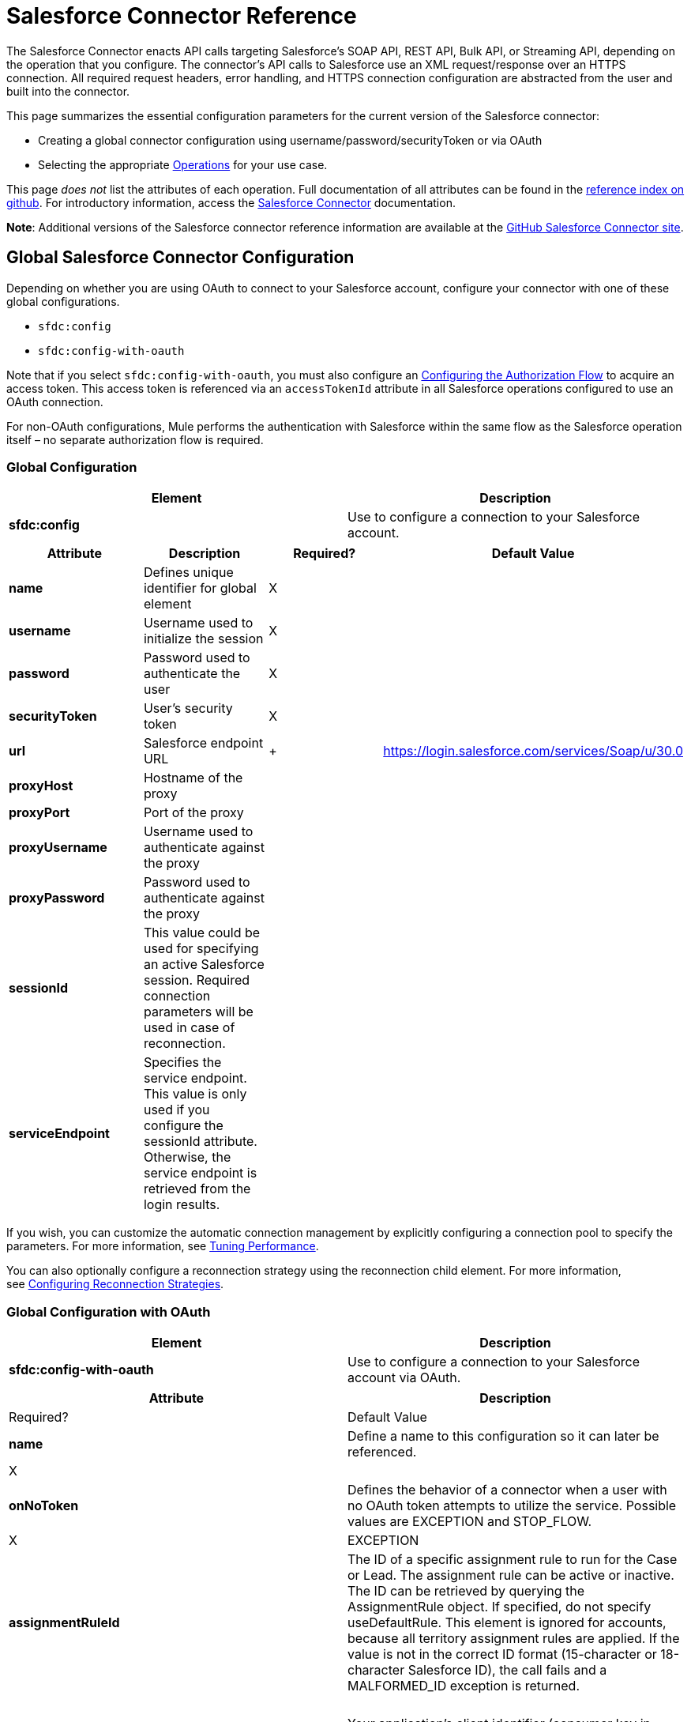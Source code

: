 = Salesforce Connector Reference
:keywords: anypoint studio, esb, connector, endpoint, salesforce

The Salesforce Connector enacts API calls targeting Salesforce's SOAP API, REST API, Bulk API, or Streaming API, depending on the operation that you configure. The connector's API calls to Salesforce use an XML request/response over an HTTPS connection. All required request headers, error handling, and HTTPS connection configuration are abstracted from the user and built into the connector. 

This page summarizes the essential configuration parameters for the current version of the Salesforce connector:

* Creating a global connector configuration using username/password/securityToken or via OAuth
* Selecting the appropriate <<Operations>> for your use case.

This page _does not_ list the attributes of each operation. Full documentation of all attributes can be found in the http://mulesoft.github.io/salesforce-connector/6.1.0/mule/modules.html[reference index on github]. For introductory information, access the link:/documentation/display/current/Salesforce+Connector[Salesforce Connector] documentation.

*Note*: Additional versions of the Salesforce connector reference information are available at the http://mulesoft.github.io/salesforce-connector/[GitHub Salesforce Connector site].

== Global Salesforce Connector Configuration

Depending on whether you are using OAuth to connect to your Salesforce account, configure your connector with one of these global configurations.

* `sfdc:config`
* `sfdc:config-with-oauth`

Note that if you select `sfdc:config-with-oauth`, you must also configure an <<Configuring the Authorization Flow>> to acquire an access token. This access token is referenced via an `accessTokenId` attribute in all Salesforce operations configured to use an OAuth connection.

For non-OAuth configurations, Mule performs the authentication with Salesforce within the same flow as the Salesforce operation itself – no separate authorization flow is required.

=== Global Configuration 

[cols=",",options="header"]
|===
|Element |Description
|*sfdc:config* |Use to configure a connection to your Salesforce account.
|===

[cols=",,,",options="header"]
|===
|Attribute |Description |Required? |Default Value
|*name* |Defines unique identifier for global element |X | 
|*username* |Username used to initialize the session |X | 
|*password* |Password used to authenticate the user |X | 
|*securityToken* |User's security token |X | 
|*url* |Salesforce endpoint URL | + |https://login.salesforce.com/services/Soap/u/30.0
|*proxyHost* |Hostname of the proxy |  | 
|*proxyPort* |Port of the proxy |  | 
|*proxyUsername* |Username used to authenticate against the proxy |  | 
|*proxyPassword* |Password used to authenticate against the proxy |  | 
|*sessionId* |This value could be used for specifying an active Salesforce session. Required connection parameters will be used in case of reconnection. |  | 
|*serviceEndpoint* |Specifies the service endpoint. This value is only used if you configure the sessionId attribute. Otherwise, the service endpoint is retrieved from the login results. |  | 
|===

If you wish, you can customize the automatic connection management by explicitly configuring a connection pool to specify the parameters. For more information, see link:/documentation/display/current/Tuning+Performance#TuningPerformance-pooling[Tuning Performance].

You can also optionally configure a reconnection strategy using the reconnection child element. For more information, see link:/documentation/display/current/Configuring+Reconnection+Strategies#ConfiguringReconnectionStrategies-UsingXMLtoConfigureReconnectionStrategies[Configuring Reconnection Strategies].

=== Global Configuration with OAuth

[cols=",",options="header"]
|===
|Element |Description
|*sfdc:config-with-oauth* |Use to configure a connection to your Salesforce account via OAuth.
|===

[width="100%",cols=",",options="header"]
|===
|Attribute |Description |Required? |Default Value
|*name* |Define a name to this configuration so it can later be referenced. |X | 
|*onNoToken* |Defines the behavior of a connector when a user with no OAuth token attempts to utilize the service. Possible values are EXCEPTION and STOP_FLOW.   |X |EXCEPTION
|*assignmentRuleId* |The ID of a specific assignment rule to run for the Case or Lead. The assignment rule can be active or inactive. The ID can be retrieved by querying the AssignmentRule object. If specified, do not specify useDefaultRule. This element is ignored for accounts, because all territory assignment rules are applied. If the value is not in the correct ID format (15-character or 18-character Salesforce ID), the call fails and a MALFORMED_ID exception is returned. |  | 
|*consumerKey* |Your application's client identifier (consumer key in Remote Access Detail). |X | 
|*consumerSecret* |Your application's client secret (consumer secret in Remote Access Detail). |X | 
|*timeObjectStore-ref* |The object store instance that should be used by the getUpdatedObjects() operation. If undefined, the connector will use the Mule default user object store. |  | 
|*clientId* |Client ID for partners. |  | 
|*batchSobjectMaxDepth* |Creating a batch creates sObjects using this value for the MAX_DEPTH check. |  | 
|*useDefaultRule* a|
If true for a Case or a Lead, the connector uses the default (active) assignment rule. If true for an Account, all territory assignment rules are applied; if false for an Account, no territory rules are assigned.

If you set this attribute to true, do not specify an assignmentRuleId.

 |  |false
|*allowFieldTruncationSupport* a|
If true, the connector truncates field values that are too long, which is the behavior in API versions 14.0 and earlier.

If false (default), no change in behavior. If a string or textarea value is too large, the operation fails with the fault code STRING_TOO_LONG.

 |  |false
|===

==== Customizing the Callback URL

OAuth requires a callback configuration. Salesforce automatically calls the callback endpoint once the user is authenticated and he or she grants authorization to the connector to access his or her private information.

[cols=",",options="header"]
|===
|Child Element |Description
|*sfdc:oauth-callback-config* |Use to configure the callback URL.
|===

[cols=",",options="header"]
|====
|Attribute |Description |Required? |Default Value
|*domain* |The domain of the endpoint on which your OAuth callback is hosted.  When in production, this is the domain on which your application is hosted. |X | 
|*localPort* |The port on which your authorization flow is hosted. This is the port on which your HTTP endpoint is hosted. |X | 
|*remotePort* |The port of the endpoint at which your OAuth callback is hosted. |  | 
|*path* |The path of the endpoint at which your OAuth callback is hosted. |  | 
|*connector-ref* |References a global HTTP connector from which the sfdc:oauth-callback-config element borrows configuration details. If specified, then the sfdc:oauth-callback-config uses the referenced connector. |  | 
|*defaultAccessTokenId* |Mule uses this value to name an object store variable in which to store the Token ID. You can set this attribute to an expression to avoid overwriting the Token ID if multiple users access the same account. |  | 
|*async* |Determines whether the callback executes synchronously (default) or asynchronously. |  |false
|====

Example:

[source, xml, linenums]
----
<sfdc:oauth-callback-config domain="localhost" localPort="8081" remotePort="8081" path="oauthcallback"/>
----

==== Customizing the Object Store

The Salesforce connector can automatically save and restore access tokens. The connector stores the acquired access tokens, refresh tokens, and any other pertinent information in either the default user object store or a user-defined object store using the access token identifier as the key.

To configure an existing user-defined object store, include an **sfdc:object-store-config** in your application and configure an **objectStore-ref** attribute to reference the name of your existing object store. Use this configuration if you already have an object store configured that you would prefer to use for the persistence of your access and refresh tokens.

[cols=",",options="header"]
|======
|Optional Child Element |Description
|*sfdc:oauth-store-config* |Use to define a custom object store to persist access and refresh tokens.
|======

[cols=",",options="header"]
|======
|Attribute |Description |Required? |Default Value
|*objectStore-ref* |The name of the object store to which you wish to persist access and refresh tokens. |X | 
|======

==== Configuring the Authorization Flow

Every Salesforce connector configured to use OAuth has an extra attribute called *accessTokenId*, which is an identification of the user authorizing the connector. In order to obtain an access token identification, you need to first call the *authorize* operation in a separate authorization flow. This flow must consist of an HTTP inbound endpoint and the *sfdc:authorize* element, as shown.

[source, xml, linenums]
----
<flow name="authorizationAndAuthenticationFlow">
        <http:listener config-ref="HTTP_Listener_Configuration" path="oauth-authorize"/>
        <sfdc:authorize/>
    </flow>
----

The sfdc:authorize element supports the following attributes.

[width="100%",cols=",",options="header"]
|===
|Attribute |Description |Required? |Default Value
|*display* a|
Use to tailor the login page to the user's device type. Valid values are:

* page—Full-page authorization screen. This is the default value if none is specified.
* popup—Compact dialog optimized for modern Web browser popup windows.
* touch—Mobile-optimized dialog.
* mobile—Mobile-optimized dialog for smartphones that don’t support touch screens.

 |X |page
|*immediate* a|
Determines whether the user should be prompted for login and approval.

* If set to true, and if the user is currently logged in and has previously approved the application, the approval step is skipped.
* If set to true and the user is not logged in or has not previously approved the application, the session is immediately terminated with the immediate_unsuccessful error code.

 |  |false
|*prompt* |Specifies how the authorization server prompts the user for reauthentication and reapproval. |  | 
|*authorizationUrl* |The URL to which the resource owner redirects to grant authorization to the connector. |  |https://test.salesforce.com/services/oauth2/authorize
|*accessTokenUrl* |The URL at which the user can obtain an access token. |  |https://test.salesforce.com/services/oauth2/token
|===

Calling this inbound endpoint via a browser initiates the OAuth dance, redirecting the user to the Salesforce authorization page and creating a callback endpoint so Salesforce can call back once the user has authenticated and properly authorized the connector.  Once the callback gets called, the connector automatically issues an access token identifier that Mule saves with the key *OAuthAccessTokenId*. The connector automatically sets the OAuthAccessTokenId as a flow variable that is available to all message processors after the authorize call has completed. All Salesforce connector operations after the authorize flow require an *accessTokenId* as a parameter of the operation. Specify the expression  `#[flowVars.OAuthAccessTokenId]` , as shown in the following example, to supply this parameter. 

[source, xml, linenums]
----
...
<sfdc:query config-ref="mySalesforceConfig" query="SELECT Id FROM Account" accessTokenId="#[flowVars.OAuthAccessTokenId]"/>
...
----

== Operations

The following operations define the interaction you wish to perform via the Salesforce SOAP API, REST API, Bulk API, or Streaming API. Note that the Salesforce connector does not expose all possible operations of these Salesforce APIs. The selected operations below also have, in some cases, been modified from the bare minimum of the corresponding API call to change the return type. Refer to the Return Type Description column for more information.

[TIP]
====
Click the column headings to sort the operations alphabetically by your preferred column.
====

[width="100%",cols=",",options="header"]
|====
|Operation |XML Element with Link to Full Reference |Description |Salesforce API Documentation |Return Type Description
|*Authorize* |`sfdc:authorize` |Relevant for OAuth-configured connectors only. If the connector is not authorized yet, the authorize operation will redirect to the service provider so the user can authorize the connector. See <<Configuring the Authorization Flow>> above. a|
REST API

http://www.salesforce.com/us/developer/docs/api_rest/Content/intro_understanding_web_server_oauth_flow.htm[Understanding the Web Server OAuth Flow]

 |N/A
|*Unauthorize* |`sfdc:unauthorize` |Relevant for OAuth-configured connectors only. Resets the state of the connector back to a non-authorized state.  a|
REST API

http://www.salesforce.com/us/developer/docs/api_rest/Content/intro_understanding_web_server_oauth_flow.htm[Understanding the Web Server OAuth Flow]    

 |N/A
|*Abort job* |`sfdc:abort-job` |Aborts an open Job given its ID. a|
Bulk API

http://www.salesforce.com/us/developer/docs/api_asynch/Content/asynch_api_jobs_abort.htm[Aborting a Job]

 |A JobInfo that identifies the aborted Job.
|*Batch info* |`sfdc:batch-info` |Access latest BatchInfo of a submitted BatchInfo. a|
Bulk API

http://www.salesforce.com/us/developer/docs/api_asynch/Content/asynch_api_batches_get_info.htm[Getting Information for a Batch]

 |Latest BatchInfo representing status of the batch job result.
|*Batch result* |` sfdc:batch-result ` |Access com.sforce.async.BatchResult of a submitted BatchInfo. a|
Bulk API

http://www.salesforce.com/us/developer/docs/api_asynch/Content/asynch_api_batches_get_results.htm[Getting Batch Results]

 |com.sforce.async. BatchResult representing result of the batch job result.
|*Batch result stream* |`sfdc:batch-result-stream` |Access com.sforce.async.BatchResult of a submitted BatchInfo. a|
Bulk API

http://www.salesforce.com/us/developer/docs/api_asynch/Content/asynch_api_batches_get_results.htm[Getting Batch Results]

 |java.io.InputStream representing result of the batch job result.
|*Close job* |`sfdc:close-job` |Closes an open Job given its ID. a|
Bulk API

http://www.salesforce.com/us/developer/docs/api_asynch/Content/asynch_api_jobs_close.htm[Closing a Job]

 |A JobInfo that identifies the closed Job. 
|*Convert lead* |`sfdc:convert-lead` |Converts a Lead into an Account, Contact, or (optionally) an Opportunity. a|
SOAP API

http://www.salesforce.com/us/developer/docs/api/Content/sforce_api_calls_convertlead.htm[convertLead()]

 |A `LeadConvertResult` object.
|*Create* |`sfdc:create` |Adds one or more new records to your organization's data. a|
SOAP API

http://www.salesforce.com/us/developer/docs/api/Content/sforce_api_calls_create.htm[create()]

 |An array of `SaveResult` if async is false.
|*Create batch* |`sfdc:create-batch` |Creates a Batch using the given objects within the specified Job. a|
Bulk API

http://www.salesforce.com/us/developer/docs/api_asynch/Content/asynch_api_batches_create.htm[Adding a Batch to a Job]

 |A com.sforce.async. BatchInfo that identifies the batch job.
|*Create batch for query* |`sfdc:create-batch-for-query` |Creates a Batch using the given query. a|
Bulk API

http://www.salesforce.com/us/developer/docs/api_asynch/Content/asynch_api_batches_create.htm[Adding a Batch to a Job]

 |A BatchInfo that identifies the batch job. 
|*Create batch stream* |`sfdc:create-batch-stream` |Creates a Batch using the given stream within the specified Job. a|
Bulk API

http://www.salesforce.com/us/developer/docs/api_asynch/Content/asynch_api_batches_create.htm[Adding a Batch to a Job]

 |A com.sforce.async. BatchInfo that identifies the batch job.
|*Create bulk* |`sfdc:create-bulk` |Adds one or more new records to your organization's data. a|
Bulk API

http://www.salesforce.com/us/developer/docs/api_asynch/Content/asynch_api_batches_create.htm[Adding a Batch to a Job]

 |A BatchInfo that identifies the batch job. 
|*Create job* |`sfdc:create-job` |Creates a Job in order to perform one or more batches through Bulk API Operations. a|
Bulk API

http://www.salesforce.com/us/developer/docs/api_asynch/Content/asynch_api_jobs_create.htm[Creating a New Job]

 |A com.sforce.async. JobInfo that identifies the created Job. 
|*Create single* |`sfdc:create-single` |Adds one new record to your organization's data. a|
SOAP API

http://www.salesforce.com/us/developer/docs/api/Content/sforce_api_calls_create.htm[create()]

 |An array of SaveResult
|*Delete* |`sfdc:delete` |Deletes one or more records from your organization's data. a|
SOAP API

http://www.salesforce.com/us/developer/docs/api/Content/sforce_api_calls_delete.htm[delete()]

 |An array of `DeleteResult`
|*Describe global* |`sfdc:describe-global` |Retrieves a list of available objects for your organization's data. a|
SOAP API

http://www.salesforce.com/us/developer/docs/api/Content/sforce_api_calls_describeglobal.htm[describeGlobal()]

 |A `DescribeGlobalResult`
|*Describe sObject* |`sfdc:describe-sobject` |Describes metadata (field list and object properties) for the specified object. a|
SOAP API

http://www.salesforce.com/us/developer/docs/api/Content/sforce_api_calls_describesobject.htm[describeSObject()]

 |`DescribeSObjectResult`
|*Empty recycle bin* |`sfdc:empty-recycle-bin` |The recycle bin lets you view and restore recently deleted records for 30 days before they are permanently deleted. a|
SOAP API

http://www.salesforce.com/us/developer/docs/api/Content/sforce_api_calls_emptyrecyclebin.htm[emptyRecycleBin()]

 |A list of `EmptyRecycleBinResult`
|*Get deleted* |`sfdc:get-deleted` |Retrieves the list of individual records that have been deleted between the range of now to the duration before now. a|
SOAP API

http://www.salesforce.com/us/developer/docs/api/Content/sforce_api_calls_getdeleted.htm[getDeleted()]

 |`GetDeletedResult`
|*Get deleted range* |`sfdc:get-deleted-range` |Retrieves the list of individual records that have been deleted within the given timespan for the specified object. a|
SOAP API

http://www.salesforce.com/us/developer/docs/api/Content/sforce_api_calls_getdeletedrange.htm[getDeletedRange()]

 |`GetDeletedResult`
|*Get server timestamp* |`sfdc:get-server-timestamp` |Retrieves the current system timestamp (Coordinated Universal Time (UTC) time zone) from the API. a|
SOAP API

http://www.salesforce.com/us/developer/docs/api/Content/sforce_api_calls_getservertimestamp.htm[getServerTimestamp()]

 |Calendar with the current timestamp.
|*Get updated* |`sfdc:get-updated` |Retrieves the list of individual records that have been updated between the range of now to the duration before now. a|
SOAP API

http://www.salesforce.com/us/developer/docs/api/Content/sforce_api_calls_getupdated.htm[getUpdated()]

 |GetUpdatedResult object containing an array of GetUpdatedResult objects containing the ID of each created or updated object and the date/time (Coordinated Universal Time (UTC) time zone) on which it was created or updated, respectively.
|*Get updated objects* |`sfdc:get-updated-objects` |Checks the timestamp of the last time this method was called, then retrieves the list of records that have been updated between then and now. When called for the first time, the method calls the API with the configuration `getUpdatedObjects from [currentTime-window] to [ currentTime ]`  and then stores ` [ currentTime ]` in the object store as a timestamp. All subsequent calls using this method use this configuration: `getUpdatedObjects from [storedValue] to [currentTime]`. In order to reset the last updated time, call resetUpdatedObjectsTimestamp, described below. a|
SOAP API

http://www.salesforce.com/us/developer/docs/api/Content/sforce_api_calls_getupdated.htm[getUpdated()]

 |List with the updated objects in the calculated time range.
|*Get updated range* |`sfdc:get-updated-range` |Retrieves the list of individual records that have been created/updated within the given timespan for the specified object. a|
SOAP API

http://www.salesforce.com/us/developer/docs/api/Content/sforce_api_calls_getupdatedrange.htm[getUpdatedRange()]

 |`GetUpdatedResult`
|*Get user info* |`sfdc:get-user-info` |Retrieves personal information for the user associated with the current session. a|
SOAP API

http://www.salesforce.com/us/developer/docs/api/Content/sforce_api_calls_getuserinfo.htm[getUserInfo()]

 |`GetUserInfoResult`
|*Hard delete bulk* |`sfdc:hard-delete-bulk` |Deletes one or more records from your organization's data. a|
Bulk API

http://www.salesforce.com/us/developer/docs/api_asynch/Content/asynch_api_batches_create.htm[Adding a Batch to a Job]

 |A BatchInfo that identifies the batch job. 
| *Paginated query* |`sfdc:paginated-query` |DEPRECATED. Executes a paginated query against the specified object and returns data that matches the specified criteria. a|
SOAP API

http://www.salesforce.com/us/developer/docs/api/Content/sforce_api_calls_query.htm[query()]

 |`QueryResultObject` with the results of the query or null.
|*Publish topic* |`sfdc:publish-topic` |Creates a topic which represents a query that is the basis for notifying listeners of changes to records in an organization. a|
Streaming

http://www.salesforce.com/us/developer/docs/api_streaming/Content/pushtopic.htm[Push Topic]

 |N/A
|*Query* |`sfdc:query` |Executes a paginated query against the specified object and returns data that matches the specified criteria. a|
SOAP API

http://www.salesforce.com/us/developer/docs/api/Content/sforce_api_calls_query.htm[query()]

 |An array of SObjects
|*Query all* |`sfdc:query-all` |Retrieves data from specified objects, whether or not they have been deleted or archived. a|
SOAP API

http://www.salesforce.com/us/developer/docs/api/Content/sforce_api_calls_queryall.htm[queryAll()]

 |An array of SObjects.
|*Query result stream* |`sfdc:query-result-stream` |Returns an InputStream with the query results of a submitted BatchInfo. Internally the InputStreams contained in the sequence will be requested on-demand (lazy-loading).   a|
Bulk API

http://www.salesforce.com/us/developer/docs/api_asynch/Content/asynch_api_batches_get_results.htm[Getting Batch Results]

 |InputStream with the results of the Batch.
|*Query single* |`sfdc:query-single` |Executes a query against the specified object and returns the first record that matches the specified criteria. a|
SOAP API

http://www.salesforce.com/us/developer/docs/api/Content/sforce_api_calls_query.htm[query()]

 |A single SObject.
|*Reset updated objects timestamp* |`sfdc:reset-updated-objects-timestamp` |Resets the timestamp of the last updated object. After you call this method, the initial timestamp that was set (if it was set) on the getUpdatedObjects method is cleared. |N/A | 
|*Retrieve* |`sfdc:retrieve` |Retrieves one or more records based on the specified IDs. a|
SOAP API

http://www.salesforce.com/us/developer/docs/api/Content/sforce_api_calls_retrieve.htm[retrieve()]

 |An array of SObjects.
|*Search* |`sfdc:search` |Search for objects using Salesforce Object Search Language. Mimics using the search box inside the Salesforce UI.  a|
SOAP API

http://www.salesforce.com/us/developer/docs/api/Content/sforce_api_calls_search.htm[search()]

 |An array of SObjects.
|*Set password* |`sfdc:set-password` |Change the password of a User or SelfServiceUser to a value that you specify. a|
SOAP API

http://www.salesforce.com/us/developer/docs/api/Content/sforce_api_calls_setpassword.htm[setPassword()]

 |N/A
|*Subscribe topic* |`sfdc:subscribe-topic` |Subscribe to a topic. To use this operation, place the connector as the first item in a flow. a|
Streaming

http://www.salesforce.com/us/developer/docs/api_streaming/index_Left.htm[Streaming API]

 |org.mule.api.callback. StopSourceCallback
|*Update* |`sfdc:update` |Updates one or more existing records in your organization's data. a|
SOAP API

http://www.salesforce.com/us/developer/docs/api/Content/sforce_api_calls_update.htm[update()]

 |An array of SaveResult.
|*Update bulk* |`sfdc:update-bulk` |Updates one or more existing records in your organization's data. a|
Bulk API

http://www.salesforce.com/us/developer/docs/api_asynch/Content/asynch_api_batches_create.htm[Adding a Batch to a Job]

 |A BatchInfo that identifies the batch job. 
|*Update single* |`sfdc:update-single` |Updates one record in your organization's data. a|
SOAP API

http://www.salesforce.com/us/developer/docs/api/Content/sforce_api_calls_update.htm[update()]

 |A SaveResult.
|*Upsert* |`sfdc:upsert` |Upserts a homogeneous list of objects: creates new records and updates existing records, using a custom field to determine the presence of existing records. a|
SOAP API

http://www.salesforce.com/us/developer/docs/api/Content/sforce_api_calls_upsert.htm[upsert()]

 |A list of `UpsertResult`, one for each passed object.
|*Upsert bulk* |`sfdc:upsert-bulk` |Upserts a homogeneous list of objects: creates new records and updates existing records, using a custom field to determine the presence of existing records. In most cases, prefer `upsert(String, String, List, Map)` over `create(String, List, Map)`, to avoid creating unwanted duplicate records.   a|
Bulk API

http://www.salesforce.com/us/developer/docs/api_asynch/Content/asynch_api_batches_create.htm[Adding a Batch to a Job]

 |A BatchInfo that identifies the batch job. 
|====

== See Also

* Full documentation of all attributes can be found in the http://mulesoft.github.io/salesforce-connector/[reference index on github].

* Refer to a table of standard http://www.salesforce.com/us/developer/docs/officetoolkit/Content/sforce_api_objects_list.htm[Salesforce objects] on which your operations act. 

* Access Salesforce.com documentation for their http://www.salesforce.com/us/developer/docs/api/[SOAP API], http://www.salesforce.com/us/developer/docs/api_asynch/[Bulk API], and http://www.salesforce.com/us/developer/docs/api_streaming/[Streaming API]. 

* Access explanatory documentation at link:/documentation/display/current/Salesforce+Connector[Salesforce Connector].
